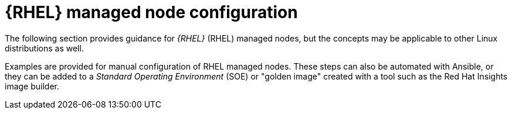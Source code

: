 [id="con-rhel-node-configuration"]

= {RHEL} managed node configuration

The following section provides guidance for _{RHEL}_ (RHEL) managed nodes, but the concepts may be applicable to other Linux distributions as well.

Examples are provided for manual configuration of RHEL managed nodes. 
These steps can also be automated with Ansible, or they can be added to a _Standard Operating Environment_ (SOE) or "golden image" created with a tool such as the Red Hat Insights image builder. 
